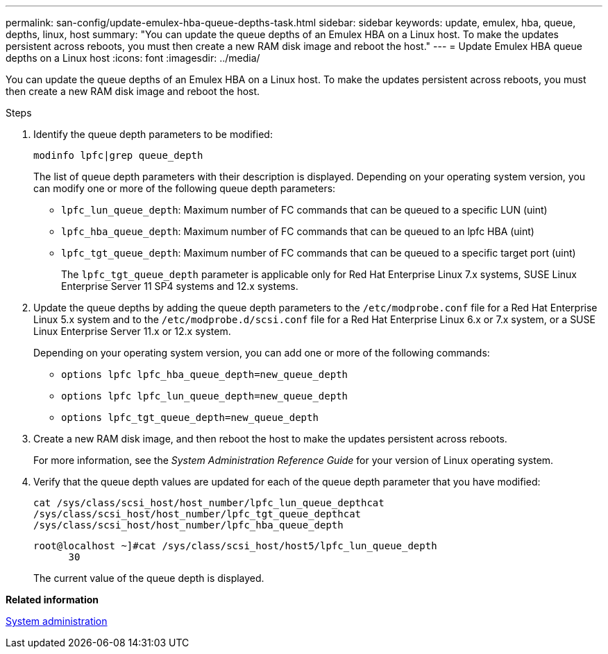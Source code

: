 ---
permalink: san-config/update-emulex-hba-queue-depths-task.html
sidebar: sidebar
keywords: update, emulex, hba, queue, depths, linux, host
summary: "You can update the queue depths of an Emulex HBA on a Linux host. To make the updates persistent across reboots, you must then create a new RAM disk image and reboot the host."
---
= Update Emulex HBA queue depths on a Linux host
:icons: font
:imagesdir: ../media/

[.lead]
You can update the queue depths of an Emulex HBA on a Linux host. To make the updates persistent across reboots, you must then create a new RAM disk image and reboot the host.

.Steps

. Identify the queue depth parameters to be modified:
+
`modinfo lpfc|grep queue_depth`
+
The list of queue depth parameters with their description is displayed. Depending on your operating system version, you can modify one or more of the following queue depth parameters:

 ** `lpfc_lun_queue_depth`: Maximum number of FC commands that can be queued to a specific LUN (uint)
 ** `lpfc_hba_queue_depth`: Maximum number of FC commands that can be queued to an lpfc HBA (uint)
 ** `lpfc_tgt_queue_depth`: Maximum number of FC commands that can be queued to a specific target port (uint)
+
The `lpfc_tgt_queue_depth` parameter is applicable only for Red Hat Enterprise Linux 7.x systems, SUSE Linux Enterprise Server 11 SP4 systems and 12.x systems.

. Update the queue depths by adding the queue depth parameters to the `/etc/modprobe.conf` file for a Red Hat Enterprise Linux 5.x system and to the `/etc/modprobe.d/scsi.conf` file for a Red Hat Enterprise Linux 6.x or 7.x system, or a SUSE Linux Enterprise Server 11.x or 12.x system.
+
Depending on your operating system version, you can add one or more of the following commands:

 ** `options lpfc lpfc_hba_queue_depth=new_queue_depth`
 ** `options lpfc lpfc_lun_queue_depth=new_queue_depth`
 ** `options lpfc_tgt_queue_depth=new_queue_depth`

. Create a new RAM disk image, and then reboot the host to make the updates persistent across reboots.
+
For more information, see the _System Administration Reference Guide_ for your version of Linux operating system.

. Verify that the queue depth values are updated for each of the queue depth parameter that you have modified:
+
`cat /sys/class/scsi_host/host_number/lpfc_lun_queue_depth``cat /sys/class/scsi_host/host_number/lpfc_tgt_queue_depth``cat /sys/class/scsi_host/host_number/lpfc_hba_queue_depth`
+
----
root@localhost ~]#cat /sys/class/scsi_host/host5/lpfc_lun_queue_depth
      30
----
+
The current value of the queue depth is displayed.

*Related information*

link:../system-admin/index.html[System administration]
